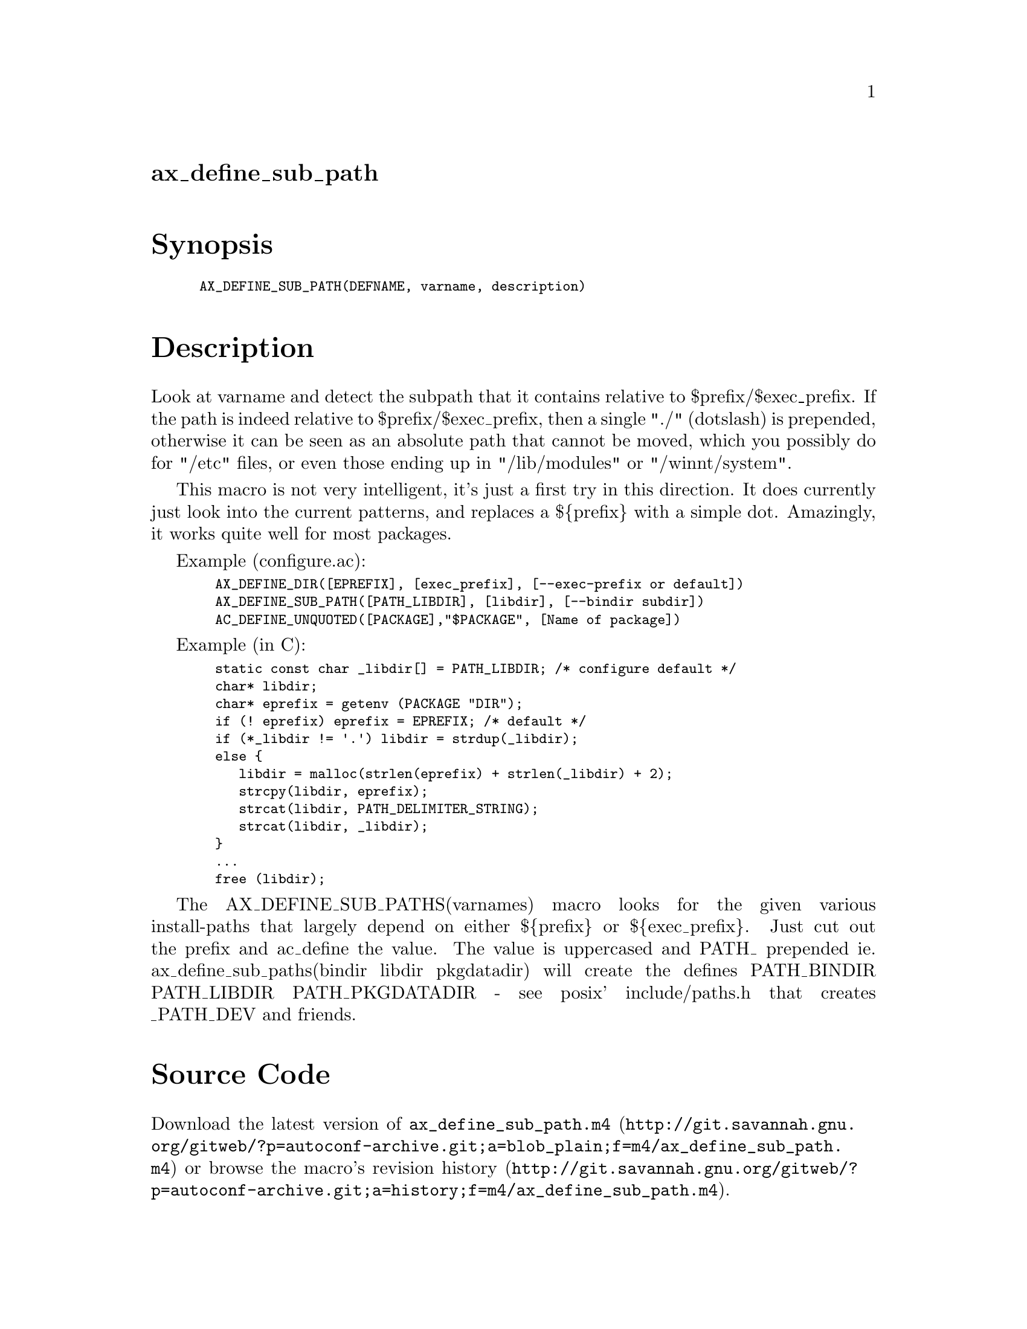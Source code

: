 @node ax_define_sub_path
@unnumberedsec ax_define_sub_path

@majorheading Synopsis

@smallexample
AX_DEFINE_SUB_PATH(DEFNAME, varname, description)
@end smallexample

@majorheading Description

Look at varname and detect the subpath that it contains relative to
$prefix/$exec_prefix. If the path is indeed relative to
$prefix/$exec_prefix, then a single "./" (dotslash) is prepended,
otherwise it can be seen as an absolute path that cannot be moved, which
you possibly do for "/etc" files, or even those ending up in
"/lib/modules" or "/winnt/system".

This macro is not very intelligent, it's just a first try in this
direction. It does currently just look into the current patterns, and
replaces a $@{prefix@} with a simple dot. Amazingly, it works quite well
for most packages.

Example (configure.ac):

@smallexample
  AX_DEFINE_DIR([EPREFIX], [exec_prefix], [--exec-prefix or default])
  AX_DEFINE_SUB_PATH([PATH_LIBDIR], [libdir], [--bindir subdir])
  AC_DEFINE_UNQUOTED([PACKAGE],"$PACKAGE", [Name of package])
@end smallexample

Example (in C):

@smallexample
  static const char _libdir[] = PATH_LIBDIR; /* configure default */
  char* libdir;
  char* eprefix = getenv (PACKAGE "DIR");
  if (! eprefix) eprefix = EPREFIX; /* default */
  if (*_libdir != '.') libdir = strdup(_libdir);
  else @{
     libdir = malloc(strlen(eprefix) + strlen(_libdir) + 2);
     strcpy(libdir, eprefix);
     strcat(libdir, PATH_DELIMITER_STRING);
     strcat(libdir, _libdir);
  @}
  ...
  free (libdir);
@end smallexample

The AX_DEFINE_SUB_PATHS(varnames) macro looks for the given various
install-paths that largely depend on either $@{prefix@} or $@{exec_prefix@}.
Just cut out the prefix and ac_define the value. The value is uppercased
and PATH_ prepended ie. ax_define_sub_paths(bindir libdir pkgdatadir)
will create the defines PATH_BINDIR PATH_LIBDIR PATH_PKGDATADIR - see
posix' include/paths.h that creates _PATH_DEV and friends.

@majorheading Source Code

Download the
@uref{http://git.savannah.gnu.org/gitweb/?p=autoconf-archive.git;a=blob_plain;f=m4/ax_define_sub_path.m4,latest
version of @file{ax_define_sub_path.m4}} or browse
@uref{http://git.savannah.gnu.org/gitweb/?p=autoconf-archive.git;a=history;f=m4/ax_define_sub_path.m4,the
macro's revision history}.

@majorheading License

@w{Copyright @copyright{} 2008 Guido U. Draheim @email{guidod@@gmx.de}}

This program is free software; you can redistribute it and/or modify it
under the terms of the GNU General Public License as published by the
Free Software Foundation; either version 3 of the License, or (at your
option) any later version.

This program is distributed in the hope that it will be useful, but
WITHOUT ANY WARRANTY; without even the implied warranty of
MERCHANTABILITY or FITNESS FOR A PARTICULAR PURPOSE. See the GNU General
Public License for more details.

You should have received a copy of the GNU General Public License along
with this program. If not, see <https://www.gnu.org/licenses/>.

As a special exception, the respective Autoconf Macro's copyright owner
gives unlimited permission to copy, distribute and modify the configure
scripts that are the output of Autoconf when processing the Macro. You
need not follow the terms of the GNU General Public License when using
or distributing such scripts, even though portions of the text of the
Macro appear in them. The GNU General Public License (GPL) does govern
all other use of the material that constitutes the Autoconf Macro.

This special exception to the GPL applies to versions of the Autoconf
Macro released by the Autoconf Archive. When you make and distribute a
modified version of the Autoconf Macro, you may extend this special
exception to the GPL to apply to your modified version as well.

